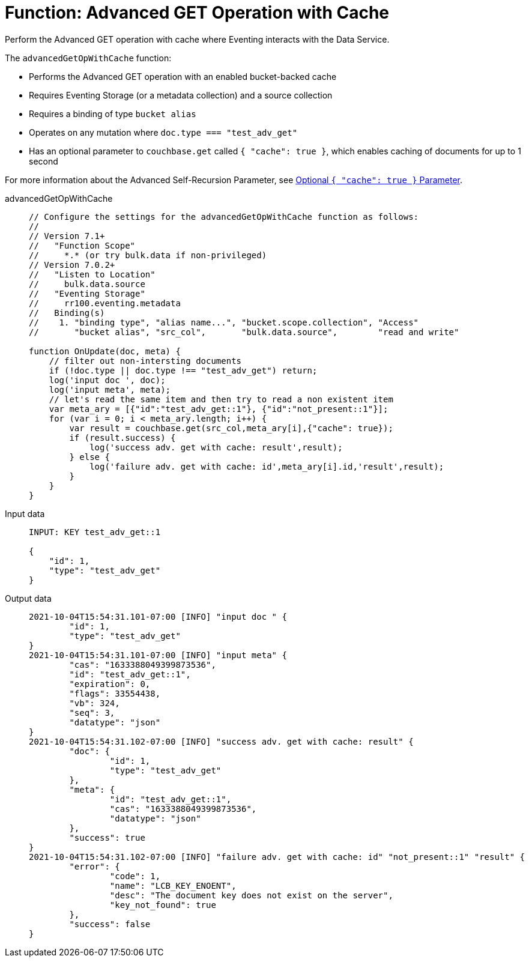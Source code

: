 = Function: Advanced GET Operation with Cache
:description: pass:q[Perform the Advanced GET operation with cache where Eventing interacts with the Data Service.]
:page-edition: Enterprise Edition
:tabs:

{description}

The `advancedGetOpWithCache` function:

* Performs the Advanced GET operation with an enabled bucket-backed cache
* Requires Eventing Storage (or a metadata collection) and a source collection
* Requires a binding of type `bucket alias`
* Operates on any mutation where `doc.type === "test_adv_get"` 
* Has an optional parameter to `couchbase.get` called `{ "cache": true }`, which enables caching of documents for up to 1 second

For more information about the Advanced Self-Recursion Parameter, see xref:eventing-advanced-keyspace-accessors.adoc#optional-cache-true-parameter[Optional `{ "cache": true }` Parameter].

[{tabs}] 
====
advancedGetOpWithCache::
+
--
[source,javascript]
----
// Configure the settings for the advancedGetOpWithCache function as follows:
//
// Version 7.1+
//   "Function Scope"
//     *.* (or try bulk.data if non-privileged)
// Version 7.0.2+
//   "Listen to Location"
//     bulk.data.source
//   "Eventing Storage"
//     rr100.eventing.metadata
//   Binding(s)
//    1. "binding type", "alias name...", "bucket.scope.collection", "Access"
//       "bucket alias", "src_col",       "bulk.data.source",        "read and write"

function OnUpdate(doc, meta) {
    // filter out non-intersting documents
    if (!doc.type || doc.type !== "test_adv_get") return;
    log('input doc ', doc);
    log('input meta', meta);
    // let's read the same item and then try to read a non existent item
    var meta_ary = [{"id":"test_adv_get::1"}, {"id":"not_present::1"}];
    for (var i = 0; i < meta_ary.length; i++) {
        var result = couchbase.get(src_col,meta_ary[i],{"cache": true});
        if (result.success) {
            log('success adv. get with cache: result',result);
        } else {
            log('failure adv. get with cache: id',meta_ary[i].id,'result',result);
        }
    }
}
----
--

Input data::
+
--
[source,json]
----
INPUT: KEY test_adv_get::1 

{
    "id": 1,
    "type": "test_adv_get"
}

----
--

Output data::
+ 
-- 
[source,json]
----
2021-10-04T15:54:31.101-07:00 [INFO] "input doc " {
	"id": 1,
	"type": "test_adv_get"
}
2021-10-04T15:54:31.101-07:00 [INFO] "input meta" {
	"cas": "1633388049399873536",
	"id": "test_adv_get::1",
	"expiration": 0,
	"flags": 33554438,
	"vb": 324,
	"seq": 3,
	"datatype": "json"
}
2021-10-04T15:54:31.102-07:00 [INFO] "success adv. get with cache: result" {
	"doc": {
		"id": 1,
		"type": "test_adv_get"
	},
	"meta": {
		"id": "test_adv_get::1",
		"cas": "1633388049399873536",
		"datatype": "json"
	},
	"success": true
}
2021-10-04T15:54:31.102-07:00 [INFO] "failure adv. get with cache: id" "not_present::1" "result" {
	"error": {
		"code": 1,
		"name": "LCB_KEY_ENOENT",
		"desc": "The document key does not exist on the server",
		"key_not_found": true
	},
	"success": false
}

----
--
====